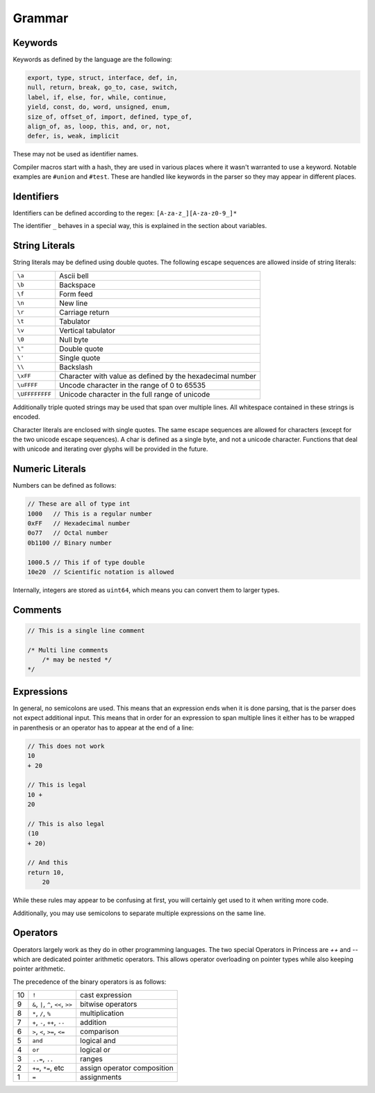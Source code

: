 Grammar
-------

Keywords
~~~~~~~~

Keywords as defined by the language are the following:

.. code:: none

    export, type, struct, interface, def, in, 
    null, return, break, go_to, case, switch, 
    label, if, else, for, while, continue, 
    yield, const, do, word, unsigned, enum, 
    size_of, offset_of, import, defined, type_of,
    align_of, as, loop, this, and, or, not,
    defer, is, weak, implicit

These may not be used as identifier names.

Compiler macros start with a hash, they are used in various places
where it wasn't warranted to use a keyword. Notable examples are
``#union`` and ``#test``. These are handled like keywords in the parser
so they may appear in different places.

Identifiers
~~~~~~~~~~~

Identifiers can be defined according to the regex:
``[A-za-z_][A-za-z0-9_]*``

The identifier ``_`` behaves in a special way,
this is explained in the section about variables.

String Literals
~~~~~~~~~~~~~~~

String literals may be defined using double quotes.
The following escape sequences are allowed inside of string literals:

.. csv-table:: 

    ``\a``, Ascii bell
    ``\b``, Backspace
    ``\f``, Form feed
    ``\n``, New line
    ``\r``, Carriage return
    ``\t``, Tabulator
    ``\v``, Vertical tabulator
    ``\0``, Null byte
    ``\"``, Double quote
    ``\'``, Single quote
    ``\\``, Backslash
    ``\xFF``, Character with value as defined by the hexadecimal number
    ``\uFFFF``, Uncode character in the range of 0 to 65535
    ``\UFFFFFFFF``, Unicode character in the full range of unicode
    
Additionally triple quoted strings may be used that span over multiple lines.
All whitespace contained in these strings is encoded.

Character literals are enclosed with single quotes. The same escape sequences
are allowed for characters (except for the two unicode escape sequences).
A char is defined as a single byte, and not a unicode character. Functions
that deal with unicode and iterating over glyphs will be provided in the future.

Numeric Literals
~~~~~~~~~~~~~~~~

Numbers can be defined as follows:

.. code-block:: princess

    // These are all of type int
    1000   // This is a regular number
    0xFF   // Hexadecimal number
    0o77   // Octal number
    0b1100 // Binary number

    1000.5 // This if of type double
    10e20  // Scientific notation is allowed

Internally, integers are stored as ``uint64``, which means you can convert
them to larger types.

Comments
~~~~~~~~

.. code-block:: princess

    // This is a single line comment

    /* Multi line comments 
        /* may be nested */ 
    */

Expressions
~~~~~~~~~~~

In general, no semicolons are used. This means that an expression
ends when it is done parsing, that is the parser does not expect additional input.
This means that in order for an expression to span multiple lines it either has
to be wrapped in parenthesis or an operator has to appear at the end of a line:

.. code-block:: princess

    // This does not work
    10
    + 20

    // This is legal
    10 +
    20

    // This is also legal
    (10
    + 20)

    // And this
    return 10,
        20

While these rules may appear to be confusing at first, you will certainly get used to it
when writing more code.

Additionally, you may use semicolons to separate multiple expressions on the same line.

Operators
~~~~~~~~~

Operators largely work as they do in other programming languages.
The two special Operators in Princess are `++` and `\--` which are
dedicated pointer arithmetic operators. This allows operator overloading
on pointer types while also keeping pointer arithmetic.

The precedence of the binary operators is as follows:

.. _precedence:
.. csv-table:: 
    :escape: #

    10, ``!``                                   , cast expression
     9, ``&``#, ``|``#, ``^``#, ``<<``#, ``>>`` , bitwise operators
     8, ``*``#, ``/``#, ``%``                   , multiplication
     7, ``+``#, ``-``#, ``++``#, ``--``         , addition
     6, ``>``#, ``<``#, ``>=``#, ``<=``         , comparison
     5, ``and``                                 , logical and
     4, ``or``                                  , logical or
     3, ``..=``#, ``..``                        , ranges
     2, ``+=``#, ``*=``#, etc                   , assign operator composition
     1, ``=``                                   , assignments
